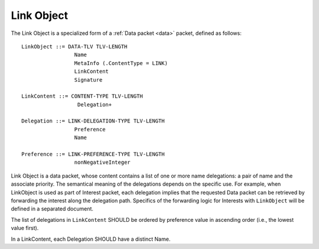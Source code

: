 .. _link:

Link Object
-----------

The Link Object is a specialized form of a :ref:`Data packet <data>` packet, defined as follows::

    LinkObject ::= DATA-TLV TLV-LENGTH
                     Name
                     MetaInfo (.ContentType = LINK)
                     LinkContent
                     Signature

    LinkContent ::= CONTENT-TYPE TLV-LENGTH
                      Delegation+

    Delegation ::= LINK-DELEGATION-TYPE TLV-LENGTH
                     Preference
                     Name

    Preference ::= LINK-PREFERENCE-TYPE TLV-LENGTH
                     nonNegativeInteger


Link Object is a data packet, whose content contains a list of one or more name delegations: a pair of name and the associate priority.
The semantical meaning of the delegations depends on the specific use.  For example, when LinkObject is used as part of Interest packet, each delegation implies that the requested Data packet can be retrieved by forwarding the interest along the delegation path.  Specifics of the forwarding logic for Interests with ``LinkObject`` will be defined in a separated document.

The list of delegations in ``LinkContent`` SHOULD be ordered by preference value in ascending order (i.e., the lowest value first).

In a LinkContent, each Delegation SHOULD have a distinct Name.


..
   Let’s assume that we have files that are published under /net/ndnsim, but are hosted under /att/user/alex/net/ndnsim and /verizon/user/alex/net/ndnsim. The structure of the Link would be the following:


   +-----------------+---------------------------------------------+--------------------------------------------------------------+
   | Link Field      | Value                                       | Description of the value                                     |
   +=================+=============================================+==============================================================+
   | Name            | /net/ndnsim/LINK                            | Name of the link (as a convention, the last NameComponent    |
   |                 |                                             | MAY be "LINK")                                               |
   +-----------------+---------------------------------------------+--------------------------------------------------------------+
   | MetaInfo        | ContentType = LINK                          | Field that identifies the actual data content                |
   +-----------------+---------------------------------------------+--------------------------------------------------------------+
   | Content         | (/verizon/user/alex/net/ndnsim, 10)         | Content in the form of (alias, preference) pairs             |
   |                 | (/att/user/alex/net/ndnsim, 100)            |                                                              |
   +-----------------+---------------------------------------------+--------------------------------------------------------------+
   | Signature       | Varying                                     | Signed by the publisher of the Link                          |
   +-----------------+---------------------------------------------+--------------------------------------------------------------+
